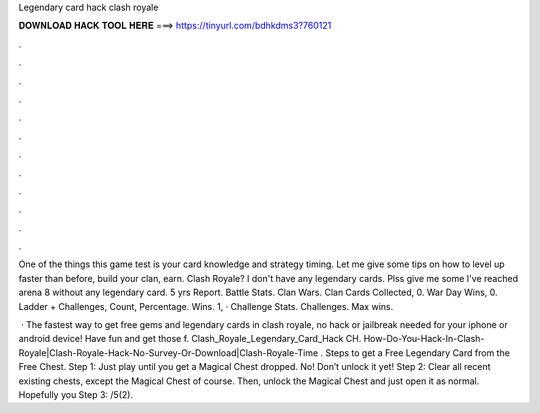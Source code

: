 Legendary card hack clash royale



𝐃𝐎𝐖𝐍𝐋𝐎𝐀𝐃 𝐇𝐀𝐂𝐊 𝐓𝐎𝐎𝐋 𝐇𝐄𝐑𝐄 ===> https://tinyurl.com/bdhkdms3?760121



.



.



.



.



.



.



.



.



.



.



.



.

One of the things this game test is your card knowledge and strategy timing. Let me give some tips on how to level up faster than before, build your clan, earn. Clash Royale? I don't have any legendary cards. Plss give me some I've reached arena 8 without any legendary card. 5 yrs Report. Battle Stats. Clan Wars. Clan Cards Collected, 0. War Day Wins, 0. Ladder + Challenges, Count, Percentage. Wins. 1, · Challenge Stats. Challenges. Max wins.

 · The fastest way to get free gems and legendary cards in clash royale, no hack or jailbreak needed for your iphone or android device! Have fun and get those f. Clash_Royale_Legendary_Card_Hack CH. How-Do-You-Hack-In-Clash-Royale|Clash-Royale-Hack-No-Survey-Or-Download|Clash-Royale-Time . Steps to get a Free Legendary Card from the Free Chest. Step 1: Just play until you get a Magical Chest dropped. No! Don’t unlock it yet! Step 2: Clear all recent existing chests, except the Magical Chest of course. Then, unlock the Magical Chest and just open it as normal. Hopefully you Step 3: /5(2).
